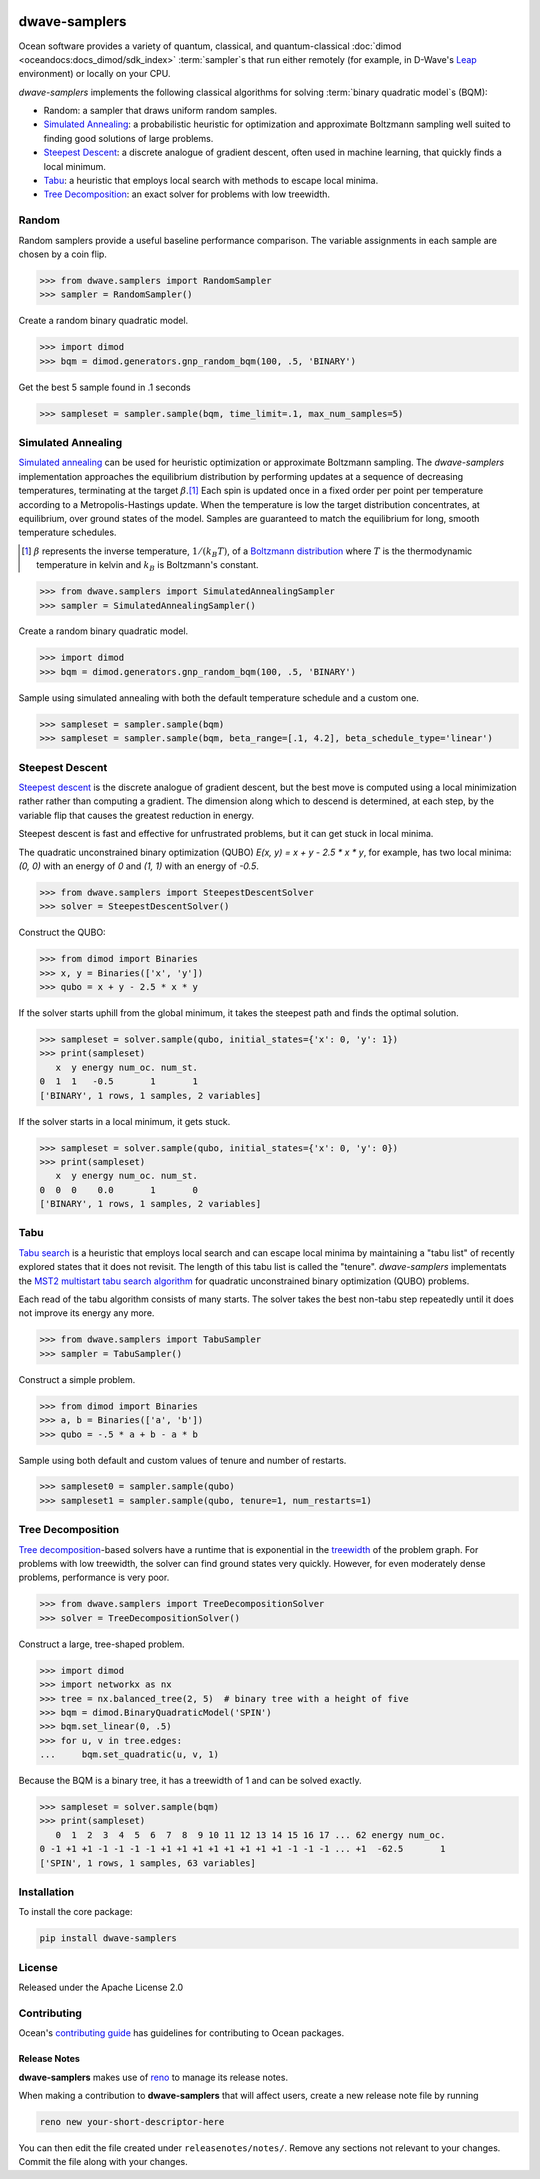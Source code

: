 .. image:: https://img.shields.io/pypi/v/dwave-samplers.svg
    :target: https://pypi.python.org/pypi/dwave-samplers

.. image:: https://img.shields.io/pypi/pyversions/dwave-samplers.svg
    :target: https://pypi.python.org/pypi/dwave-samplers

.. image:: https://codecov.io/gh/dwavesystems/dwave-samplers/branch/master/graph/badge.svg
    :target: https://codecov.io/gh/dwavesystems/dwave-samplers

.. image:: https://circleci.com/gh/dwavesystems/dwave-samplers.svg?style=svg
    :target: https://circleci.com/gh/dwavesystems/dwave-samplers

.. index-start-marker

==============
dwave-samplers
==============

Ocean software provides a variety of quantum, classical, and quantum-classical
:doc:`dimod <oceandocs:docs_dimod/sdk_index>` :term:`sampler`\ s that run either remotely
(for example, in D-Wave's `Leap <https://cloud.dwavesys.com/leap/>`_ environment)
or locally on your CPU.

*dwave-samplers* implements the following classical algorithms for solving
:term:`binary quadratic model`\ s (BQM):

* Random: a sampler that draws uniform random samples.
* `Simulated Annealing`_: a probabilistic heuristic for optimization and approximate
  Boltzmann sampling well suited to finding good solutions of large problems.
* `Steepest Descent`_: a discrete analogue of gradient descent, often used in
  machine learning, that quickly finds a local minimum.
* `Tabu`_: a heuristic that employs local search with methods to escape local minima.
* `Tree Decomposition`_: an exact solver for problems with low treewidth.

Random
======

Random samplers provide a useful baseline performance comparison. The variable
assignments in each sample are chosen by a coin flip.

>>> from dwave.samplers import RandomSampler
>>> sampler = RandomSampler()

Create a random binary quadratic model.

>>> import dimod
>>> bqm = dimod.generators.gnp_random_bqm(100, .5, 'BINARY')

Get the best 5 sample found in .1 seconds

>>> sampleset = sampler.sample(bqm, time_limit=.1, max_num_samples=5)

Simulated Annealing
===================

`Simulated annealing <https://en.wikipedia.org/wiki/Simulated_annealing>`_ can be
used for heuristic optimization or approximate Boltzmann sampling. The
*dwave-samplers* implementation approaches the equilibrium distribution by
performing updates at a sequence of decreasing temperatures, terminating at the
target :math:`\beta`.\ [#]_ Each spin is updated once in a fixed order per point
per temperature according to a Metropolis-Hastings update. When the temperature
is low the target distribution concentrates, at equilibrium, over ground states
of the model. Samples are guaranteed to match the equilibrium for long, smooth
temperature schedules.

.. [#] :math:`\beta` represents the inverse temperature, :math:`1/(k_B T)`, of a
   `Boltzmann distribution <https://en.wikipedia.org/wiki/Boltzmann_distribution>`_
   where :math:`T` is the thermodynamic temperature in kelvin and :math:`k_B` is
   Boltzmann's constant.

>>> from dwave.samplers import SimulatedAnnealingSampler
>>> sampler = SimulatedAnnealingSampler()

Create a random binary quadratic model.

>>> import dimod
>>> bqm = dimod.generators.gnp_random_bqm(100, .5, 'BINARY')

Sample using simulated annealing with both the default temperature schedule
and a custom one.

>>> sampleset = sampler.sample(bqm)
>>> sampleset = sampler.sample(bqm, beta_range=[.1, 4.2], beta_schedule_type='linear')

Steepest Descent
================

`Steepest descent <https://en.wikipedia.org/wiki/Gradient_descent>`_ is the
discrete analogue of gradient descent, but the best move is computed using a local
minimization rather rather than computing a gradient. The dimension along which
to descend is determined, at each step, by the variable flip that causes the
greatest reduction in energy.

Steepest descent is fast and effective for unfrustrated problems, but it can get
stuck in local minima.

The quadratic unconstrained binary optimization (QUBO)
`E(x, y) = x + y - 2.5 * x * y`, for example, has two local minima:
`(0, 0)` with an energy of `0` and `(1, 1)` with an energy of `-0.5`.

>>> from dwave.samplers import SteepestDescentSolver
>>> solver = SteepestDescentSolver()

Construct the QUBO:

>>> from dimod import Binaries
>>> x, y = Binaries(['x', 'y'])
>>> qubo = x + y - 2.5 * x * y

If the solver starts uphill from the global minimum, it takes the steepest path
and finds the optimal solution.

>>> sampleset = solver.sample(qubo, initial_states={'x': 0, 'y': 1})
>>> print(sampleset)
   x  y energy num_oc. num_st.
0  1  1   -0.5       1       1
['BINARY', 1 rows, 1 samples, 2 variables]

If the solver starts in a local minimum, it gets stuck.

>>> sampleset = solver.sample(qubo, initial_states={'x': 0, 'y': 0})
>>> print(sampleset)
   x  y energy num_oc. num_st.
0  0  0    0.0       1       0
['BINARY', 1 rows, 1 samples, 2 variables]

Tabu
====

`Tabu search <https://en.wikipedia.org/wiki/Tabu_search>`_ is a heuristic that
employs local search and can escape local minima by maintaining a "tabu list" of
recently explored states that it does not revisit. The length of this tabu list
is called the "tenure". *dwave-samplers* implementats the
`MST2 multistart tabu search algorithm <https://link.springer.com/article/10.1023/B:ANOR.0000039522.58036.68>`_
for quadratic unconstrained binary optimization (QUBO) problems.

Each read of the tabu algorithm consists of many starts. The solver takes the best
non-tabu step repeatedly until it does not improve its energy any more.

>>> from dwave.samplers import TabuSampler
>>> sampler = TabuSampler()

Construct a simple problem.

>>> from dimod import Binaries
>>> a, b = Binaries(['a', 'b'])
>>> qubo = -.5 * a + b - a * b

Sample using both default and custom values of tenure and number of restarts.

>>> sampleset0 = sampler.sample(qubo)
>>> sampleset1 = sampler.sample(qubo, tenure=1, num_restarts=1)

Tree Decomposition
==================

`Tree decomposition <https://en.wikipedia.org/wiki/Tree_decomposition>`_-based
solvers have a runtime that is exponential in the
`treewidth <https://en.wikipedia.org/wiki/Treewidth>`_ of the problem graph. For
problems with low treewidth, the solver can find ground states very quickly.
However, for even moderately dense problems, performance is very poor.

>>> from dwave.samplers import TreeDecompositionSolver
>>> solver = TreeDecompositionSolver()

Construct a large, tree-shaped problem.

>>> import dimod
>>> import networkx as nx
>>> tree = nx.balanced_tree(2, 5)  # binary tree with a height of five
>>> bqm = dimod.BinaryQuadraticModel('SPIN')
>>> bqm.set_linear(0, .5)
>>> for u, v in tree.edges:
...     bqm.set_quadratic(u, v, 1)

Because the BQM is a binary tree, it has a treewidth of 1 and can be solved exactly.

>>> sampleset = solver.sample(bqm)
>>> print(sampleset)
   0  1  2  3  4  5  6  7  8  9 10 11 12 13 14 15 16 17 ... 62 energy num_oc.
0 -1 +1 +1 -1 -1 -1 -1 +1 +1 +1 +1 +1 +1 +1 +1 -1 -1 -1 ... +1  -62.5       1
['SPIN', 1 rows, 1 samples, 63 variables]

.. index-end-marker

Installation
============

To install the core package:

.. code-block:: bash

    pip install dwave-samplers

License
=======

Released under the Apache License 2.0

Contributing
============

Ocean's `contributing guide <https://docs.ocean.dwavesys.com/en/stable/contributing.html>`_
has guidelines for contributing to Ocean packages.

Release Notes
-------------

**dwave-samplers** makes use of `reno <https://docs.openstack.org/reno/>`_ to manage its
release notes.

When making a contribution to **dwave-samplers** that will affect users, create a new
release note file by running

.. code-block:: bash

    reno new your-short-descriptor-here

You can then edit the file created under ``releasenotes/notes/``.
Remove any sections not relevant to your changes.
Commit the file along with your changes.
